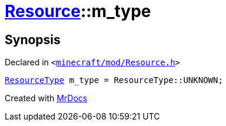 [#Resource-m_type]
= xref:Resource.adoc[Resource]::m&lowbar;type
:relfileprefix: ../
:mrdocs:


== Synopsis

Declared in `&lt;https://github.com/PrismLauncher/PrismLauncher/blob/develop/launcher/minecraft/mod/Resource.h#L170[minecraft&sol;mod&sol;Resource&period;h]&gt;`

[source,cpp,subs="verbatim,replacements,macros,-callouts"]
----
xref:ResourceType.adoc[ResourceType] m&lowbar;type = ResourceType&colon;&colon;UNKNOWN;
----



[.small]#Created with https://www.mrdocs.com[MrDocs]#
